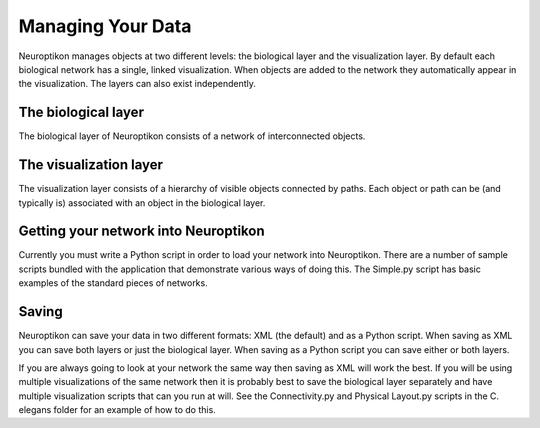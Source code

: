 Managing Your Data
==================

Neuroptikon manages objects at two different levels: the biological layer and the visualization layer.  By default each biological network has a single, linked visualization.  When objects are added to the network they automatically appear in the visualization.  The layers can also exist independently.

.. _biological-layer:

The biological layer
--------------------

The biological layer of Neuroptikon consists of a network of interconnected objects.  

.. image:: images/BiologicalModel.png
   :align: center

.. _visualization-layer:

The visualization layer
-----------------------

The visualization layer consists of a hierarchy of visible objects connected by paths.  Each object or path can be (and typically is) associated with an object in the biological layer.

Getting your network into Neuroptikon
-------------------------------------

Currently you must write a Python script in order to load your network into Neuroptikon.  There are a number of sample scripts bundled with the application that demonstrate various ways of doing this.  The Simple.py script has basic examples of the standard pieces of networks.

Saving
------

Neuroptikon can save your data in two different formats: XML (the default) and as a Python script.  When saving as XML you can save both layers or just the biological layer.  When saving as a Python script you can save either or both layers.

If you are always going to look at your network the same way then saving as XML will work the best.  If you will be using multiple visualizations of the same network then it is probably best to save the biological layer separately and have multiple visualization scripts that can you run at will.  See the Connectivity.py and Physical Layout.py scripts in the C. elegans folder for an example of how to do this. 

